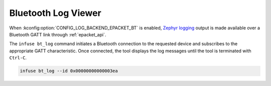 .. _python_bt_log:

Bluetooth Log Viewer
####################

When :kconfig:option:`CONFIG_LOG_BACKEND_EPACKET_BT` is enabled, `Zephyr logging`_ output
is made available over a Bluetooth GATT link through :ref:`epacket_api`.

The ``infuse bt_log`` command initiates a Bluetooth connection to the requested device and
subscribes to the appropriate GATT characteristic. Once connected, the tool displays the
log messages until the tool is terminated with ``Ctrl-C``.

.. code:: bash

    infuse bt_log --id 0x00000000000003ea

.. _Zephyr logging: https://docs.zephyrproject.org/latest/services/logging/index.html

